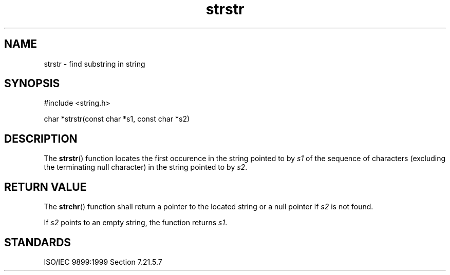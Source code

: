 .TH strstr 3
.SH NAME
strstr - find substring in string
.SH SYNOPSIS
#include <string.h>

char *strstr(const char *s1, const char *s2)
.SH DESCRIPTION
The
.BR strstr ()
function locates the first occurence
in the string pointed to by
.I s1
of the sequence of characters
(excluding the terminating null character)
in the string pointed to by
.IR s2 .
.SH RETURN VALUE
The
.BR strchr ()
function shall return a pointer to the located string
or a null pointer if
.I s2
is not found.
.PP
If
.I s2
points to an empty string,
the function returns
.IR s1 .
.SH STANDARDS
ISO/IEC 9899:1999 Section 7.21.5.7
